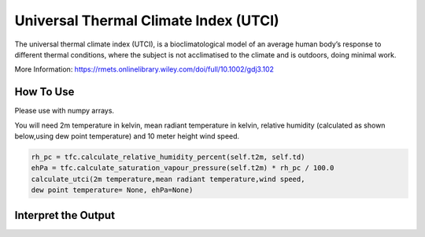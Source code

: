 Universal Thermal Climate Index (UTCI)
======================================
The universal thermal climate index (UTCI), is a bioclimatological model of an average human body’s response
to different thermal conditions, where the subject is
not acclimatised to the climate and is outdoors, doing minimal work.

More Information: https://rmets.onlinelibrary.wiley.com/doi/full/10.1002/gdj3.102


How To Use
----------------
Please use with numpy arrays.

You will need 2m temperature in kelvin, mean radiant temperature in kelvin,
relative humidity (calculated as shown below,using dew point temperature) and 10 meter height wind speed.

.. code-block:: python

    rh_pc = tfc.calculate_relative_humidity_percent(self.t2m, self.td)
    ehPa = tfc.calculate_saturation_vapour_pressure(self.t2m) * rh_pc / 100.0
    calculate_utci(2m temperature,mean radiant temperature,wind speed,
    dew point temperature= None, ehPa=None)


Interpret the Output
-------------------------

.. csv-table:: UTCI Thresholds
    :file: utcithresholds.csv
    :header-rows: 1
    :class: longtable
    :widths: 1 1